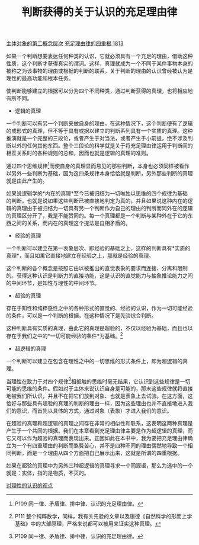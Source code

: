 #+TITLE:  判断获得的关于认识的充足理由律
#+OPTIONS: num:nil
#+HTML_HEAD: <link rel="stylesheet" type="text/css" href="./emacs-book.css" />

[[./as1-2.主体对象的第二概念层次.org][主体对象的第二概念层次]]
[[./as1.充足理由律的四重根-1813.org][充足理由律的四重根 1813]]

如果一个判断想要表达任何种类的认识，它就必须具有一个充足的理由，借助这种性质，这个判断才获得真实的谓词。这样，真理就成为一个不同于某件事物本身的被称之为该事物的理由或根据的判断的联系，关于判断的理由的认识曾经被认为是理性的最高功能和根本任务。

使判断能够建立的根据可以分为四个不同种类，通过判断获得的真理，也将相应地有所不同。

- 逻辑的真理

一个判断可以有另一个判断来做自身的理由，在这种情况下，这个判断便有了逻辑的或形式的真理，但不等于具有或据以建立的判断系列具有一个实质的真理。这种推演就是一个完整的三段论，或者产生于对当法，或者产生于小前提，绝不涉及判断以外的任何其他东西。整个三段论的科学就是关于将充足理由律运用于判断间的相互关系时的各种规则的总和，因而也就是逻辑的真理的准则。

通过四个思维规律[fn:1]而使自身的真理显而易见的那些判断，本身也必须同样被看作以另外一些判断为基础，因为这四条规律本身恰恰就是判断，另外那些判断的真理就是由此产生的。

如果说逻辑学的*内在的真理*至今已被归结为一切唯独以思维的四个规律为基础的判断，也就是说如果这些判断已被直接地判定为真的，并且如果说这种内在的逻辑的真理由于被归结为一切具有另一个判断作为自己的理由的判断而同外在的逻辑的真理区分开了，我是不能赞同的。每一个真理都是一个判断与某种外在于它的东西之间的关系，而内在的真理这个提法是自相矛盾的。

- 经验的真理

一个判断可以建立在第一表象层次、即经验的基础之上，这样的判断具有*实质的真理*，而且如果它直接地建立在经验之上，那就是经验的真理。

这个判断的各个概念是按照它由以被推出的直觉表象的要求而连接、分离和限制的。获得这种认识是判断力的直接功能，这是认识的直觉能力与抽象推论能力之间的中间环节，是知性与理性的中间环节。

- 超验的真理

存在于知性和纯粹感性之中的各种形式的直觉的、经验的认识，作为一切可能经验的条件，可以是一个判断的根据，在这种情况下是先验综合判断。

这种判断具有实质的真理，由此它的真理是超验的，不仅以经验为基础，而且也以存在于我们之中的*一切可能经验的条件*为基础。[fn:2]

- 超逻辑的真理

一个判断可以建立在包含在理性之中的一切思维的形式条件上，即为超逻辑的真理。

当理性在致力于对四个规律[fn:1]相抵触的思维时毫无结果，它认识到这些规律是一切可能的思维的条件。假如对于主体来说认识自身是可能的，那末这些规律就将直接地被我们所认识，并且不在把它们放到对象、也就是表象上去试验。在这方面，这恰好与那些具有超验的真理的判断的理由一样，因为这些理由也并不直接地进入我们的意识，而首先以具体的方式，通过对象（表象）才进入我们的意识。

在超验的真理和超逻辑的真理之间存在非常的相似性和联系，这表明这两种真理是产生于一个共同的根据。我们在本章看到充足理由律主要是作为超逻辑的真理，而它又可以作为超验的真理而表现出来。正因如此在本书中，我为要把充足理由律确立为一个有四重理由的判断而煞费苦心，并不是四种不同的理由偶然地导致一个相同判断，而是一个理由从四个方面把自己展示出来，这就是所谓的四重根据。

如果在超验的真理中为另外三种超逻辑的真理寻求一个同源语，那么为选中的一个就是：实体，指的是物质，不灭的。

[[./as1-2yb.对理性的认识的观点.org][对理性的认识的观点]]

[fn:1] P109 同一律、矛盾律、排中律、认识的充足理由律。
[fn:2] P111 整个纯粹数学，同样，我有关先验的文章以及康德《自然科学的形而上学基础》中的大部原理，严格来说都可以被用来证实这种真理。
